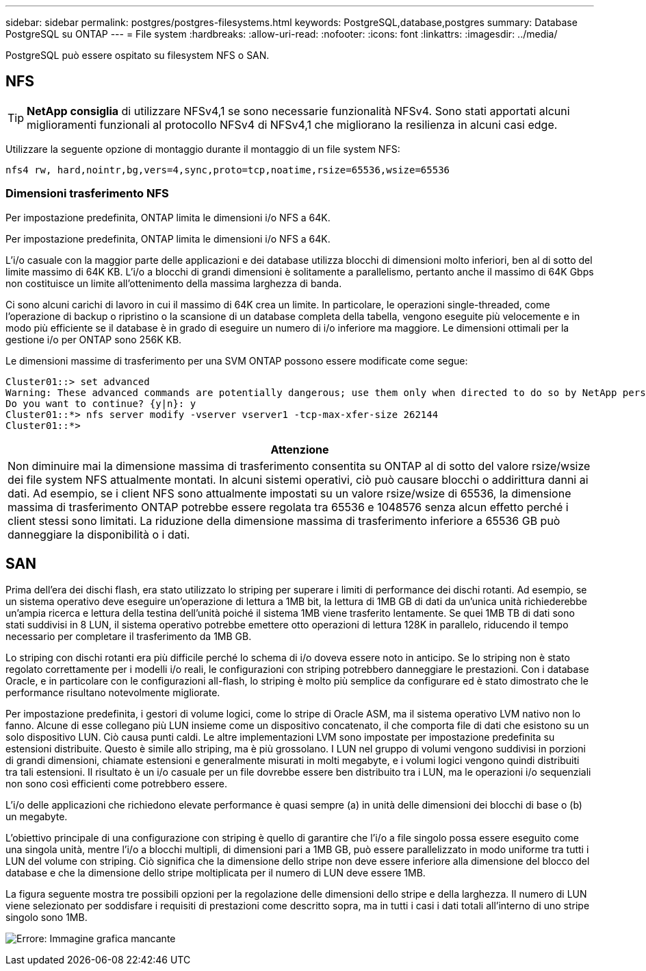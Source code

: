 ---
sidebar: sidebar 
permalink: postgres/postgres-filesystems.html 
keywords: PostgreSQL,database,postgres 
summary: Database PostgreSQL su ONTAP 
---
= File system
:hardbreaks:
:allow-uri-read: 
:nofooter: 
:icons: font
:linkattrs: 
:imagesdir: ../media/


[role="lead"]
PostgreSQL può essere ospitato su filesystem NFS o SAN.



== NFS


TIP: *NetApp consiglia* di utilizzare NFSv4,1 se sono necessarie funzionalità NFSv4. Sono stati apportati alcuni miglioramenti funzionali al protocollo NFSv4 di NFSv4,1 che migliorano la resilienza in alcuni casi edge.

Utilizzare la seguente opzione di montaggio durante il montaggio di un file system NFS:

....
nfs4 rw, hard,nointr,bg,vers=4,sync,proto=tcp,noatime,rsize=65536,wsize=65536
....


=== Dimensioni trasferimento NFS

Per impostazione predefinita, ONTAP limita le dimensioni i/o NFS a 64K.

Per impostazione predefinita, ONTAP limita le dimensioni i/o NFS a 64K.

L'i/o casuale con la maggior parte delle applicazioni e dei database utilizza blocchi di dimensioni molto inferiori, ben al di sotto del limite massimo di 64K KB. L'i/o a blocchi di grandi dimensioni è solitamente a parallelismo, pertanto anche il massimo di 64K Gbps non costituisce un limite all'ottenimento della massima larghezza di banda.

Ci sono alcuni carichi di lavoro in cui il massimo di 64K crea un limite. In particolare, le operazioni single-threaded, come l'operazione di backup o ripristino o la scansione di un database completa della tabella, vengono eseguite più velocemente e in modo più efficiente se il database è in grado di eseguire un numero di i/o inferiore ma maggiore. Le dimensioni ottimali per la gestione i/o per ONTAP sono 256K KB.

Le dimensioni massime di trasferimento per una SVM ONTAP possono essere modificate come segue:

....
Cluster01::> set advanced
Warning: These advanced commands are potentially dangerous; use them only when directed to do so by NetApp personnel.
Do you want to continue? {y|n}: y
Cluster01::*> nfs server modify -vserver vserver1 -tcp-max-xfer-size 262144
Cluster01::*>
....
|===
| Attenzione 


| Non diminuire mai la dimensione massima di trasferimento consentita su ONTAP al di sotto del valore rsize/wsize dei file system NFS attualmente montati. In alcuni sistemi operativi, ciò può causare blocchi o addirittura danni ai dati. Ad esempio, se i client NFS sono attualmente impostati su un valore rsize/wsize di 65536, la dimensione massima di trasferimento ONTAP potrebbe essere regolata tra 65536 e 1048576 senza alcun effetto perché i client stessi sono limitati. La riduzione della dimensione massima di trasferimento inferiore a 65536 GB può danneggiare la disponibilità o i dati. 
|===


== SAN

Prima dell'era dei dischi flash, era stato utilizzato lo striping per superare i limiti di performance dei dischi rotanti. Ad esempio, se un sistema operativo deve eseguire un'operazione di lettura a 1MB bit, la lettura di 1MB GB di dati da un'unica unità richiederebbe un'ampia ricerca e lettura della testina dell'unità poiché il sistema 1MB viene trasferito lentamente. Se quei 1MB TB di dati sono stati suddivisi in 8 LUN, il sistema operativo potrebbe emettere otto operazioni di lettura 128K in parallelo, riducendo il tempo necessario per completare il trasferimento da 1MB GB.

Lo striping con dischi rotanti era più difficile perché lo schema di i/o doveva essere noto in anticipo. Se lo striping non è stato regolato correttamente per i modelli i/o reali, le configurazioni con striping potrebbero danneggiare le prestazioni. Con i database Oracle, e in particolare con le configurazioni all-flash, lo striping è molto più semplice da configurare ed è stato dimostrato che le performance risultano notevolmente migliorate.

Per impostazione predefinita, i gestori di volume logici, come lo stripe di Oracle ASM, ma il sistema operativo LVM nativo non lo fanno. Alcune di esse collegano più LUN insieme come un dispositivo concatenato, il che comporta file di dati che esistono su un solo dispositivo LUN. Ciò causa punti caldi. Le altre implementazioni LVM sono impostate per impostazione predefinita su estensioni distribuite. Questo è simile allo striping, ma è più grossolano. I LUN nel gruppo di volumi vengono suddivisi in porzioni di grandi dimensioni, chiamate estensioni e generalmente misurati in molti megabyte, e i volumi logici vengono quindi distribuiti tra tali estensioni. Il risultato è un i/o casuale per un file dovrebbe essere ben distribuito tra i LUN, ma le operazioni i/o sequenziali non sono così efficienti come potrebbero essere.

L'i/o delle applicazioni che richiedono elevate performance è quasi sempre (a) in unità delle dimensioni dei blocchi di base o (b) un megabyte.

L'obiettivo principale di una configurazione con striping è quello di garantire che l'i/o a file singolo possa essere eseguito come una singola unità, mentre l'i/o a blocchi multipli, di dimensioni pari a 1MB GB, può essere parallelizzato in modo uniforme tra tutti i LUN del volume con striping. Ciò significa che la dimensione dello stripe non deve essere inferiore alla dimensione del blocco del database e che la dimensione dello stripe moltiplicata per il numero di LUN deve essere 1MB.

La figura seguente mostra tre possibili opzioni per la regolazione delle dimensioni dello stripe e della larghezza. Il numero di LUN viene selezionato per soddisfare i requisiti di prestazioni come descritto sopra, ma in tutti i casi i dati totali all'interno di uno stripe singolo sono 1MB.

image:ontap-lvm-striping.png["Errore: Immagine grafica mancante"]
